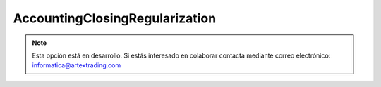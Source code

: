.. highlight:: rst
.. title:: Facturascripts Regularización Contable
.. meta::
  :http-equiv=Content-Type: text/html; charset=UTF-8
  :generator: FacturaScripts Documentacion
  :description: Proceso de regularización contable.
  :keywords: facturascripts, regularizacion, contabilidad, AccountingClosingRegularization
  :robots: Index, Follow
  :author: Jose Antonio Cuello (Artex Trading)
  :subject: Regularización Contable
  :lang: es


###############################
AccountingClosingRegularization
###############################

.. note::

  Esta opción está en desarrollo. Si estás interesado en colaborar contacta mediante
  correo electrónico: informatica@artextrading.com
